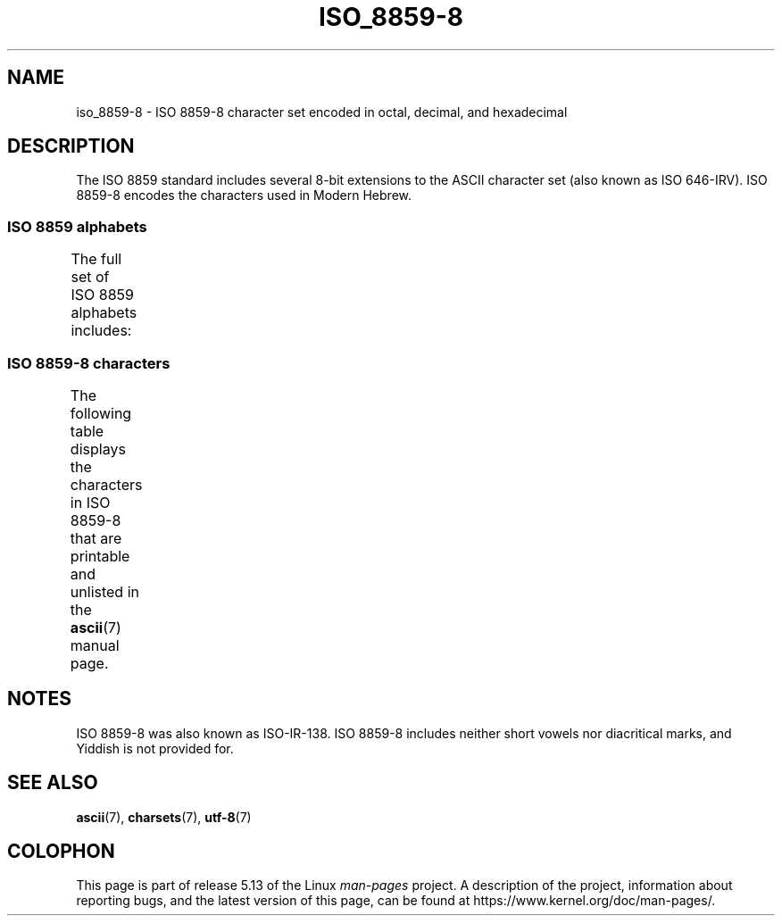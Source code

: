 .\" Copyright 2009   Lefteris Dimitroulakis (edimitro@tee.gr)
.\"
.\" %%%LICENSE_START(GPLv2+_DOC_FULL)
.\" This is free documentation; you can redistribute it and/or
.\" modify it under the terms of the GNU General Public License as
.\" published by the Free Software Foundation; either version 2 of
.\" the License, or (at your option) any later version.
.\"
.\" The GNU General Public License's references to "object code"
.\" and "executables" are to be interpreted as the output of any
.\" document formatting or typesetting system, including
.\" intermediate and printed output.
.\"
.\" This manual is distributed in the hope that it will be useful,
.\" but WITHOUT ANY WARRANTY; without even the implied warranty of
.\" MERCHANTABILITY or FITNESS FOR A PARTICULAR PURPOSE.  See the
.\" GNU General Public License for more details.
.\"
.\" You should have received a copy of the GNU General Public
.\" License along with this manual; if not, see
.\" <http://www.gnu.org/licenses/>.
.\" %%%LICENSE_END
.\"
.\" Eli Zaretskii <eliz@gnu.org> made valuable suggestions
.\"
.TH ISO_8859-8 7 2020-08-13 "Linux" "Linux Programmer's Manual"
.SH NAME
iso_8859-8 \- ISO 8859-8 character set encoded in octal, decimal,
and hexadecimal
.SH DESCRIPTION
The ISO 8859 standard includes several 8-bit extensions to the ASCII
character set (also known as ISO 646-IRV).
ISO 8859-8 encodes the
characters used in Modern Hebrew.
.SS ISO 8859 alphabets
The full set of ISO 8859 alphabets includes:
.TS
l l.
ISO 8859-1	West European languages (Latin-1)
ISO 8859-2	Central and East European languages (Latin-2)
ISO 8859-3	Southeast European and miscellaneous languages (Latin-3)
ISO 8859-4	Scandinavian/Baltic languages (Latin-4)
ISO 8859-5	Latin/Cyrillic
ISO 8859-6	Latin/Arabic
ISO 8859-7	Latin/Greek
ISO 8859-8	Latin/Hebrew
ISO 8859-9	Latin-1 modification for Turkish (Latin-5)
ISO 8859-10	Lappish/Nordic/Eskimo languages (Latin-6)
ISO 8859-11	Latin/Thai
ISO 8859-13	Baltic Rim languages (Latin-7)
ISO 8859-14	Celtic (Latin-8)
ISO 8859-15	West European languages (Latin-9)
ISO 8859-16	Romanian (Latin-10)
.TE
.SS ISO 8859-8 characters
The following table displays the characters in ISO 8859-8 that
are printable and unlisted in the
.BR ascii (7)
manual page.
.TS
l l l c lp-1.
Oct	Dec	Hex	Char	Description
_
240	160	A0	 	NO-BREAK SPACE
242	162	A2	¢	CENT SIGN
243	163	A3	£	POUND SIGN
244	164	A4	¤	CURRENCY SIGN
245	165	A5	¥	YEN SIGN
246	166	A6	¦	BROKEN BAR
247	167	A7	§	SECTION SIGN
250	168	A8	¨	DIAERESIS
251	169	A9	©	COPYRIGHT SIGN
252	170	AA	×	MULTIPLICATION SIGN
253	171	AB	«	LEFT-POINTING DOUBLE ANGLE QUOTATION MARK
254	172	AC	¬	NOT SIGN
255	173	AD	­	SOFT HYPHEN
256	174	AE	®	REGISTERED SIGN
257	175	AF	¯	MACRON
260	176	B0	°	DEGREE SIGN
261	177	B1	±	PLUS-MINUS SIGN
262	178	B2	²	SUPERSCRIPT TWO
263	179	B3	³	SUPERSCRIPT THREE
264	180	B4	´	ACUTE ACCENT
265	181	B5	µ	MICRO SIGN
266	182	B6	¶	PILCROW SIGN
267	183	B7	·	MIDDLE DOT
270	184	B8	¸	CEDILLA
271	185	B9	¹	SUPERSCRIPT ONE
272	186	BA	÷	DIVISION SIGN
273	187	BB	»	RIGHT-POINTING DOUBLE ANGLE QUOTATION MARK
274	188	BC	¼	VULGAR FRACTION ONE QUARTER
275	189	BD	½	VULGAR FRACTION ONE HALF
276	190	BE	¾	VULGAR FRACTION THREE QUARTERS
337	223	DF	‗	DOUBLE LOW LINE
340	224	E0	א	HEBREW LETTER ALEF
341	225	E1	ב	HEBREW LETTER BET
342	226	E2	ג	HEBREW LETTER GIMEL
343	227	E3	ד	HEBREW LETTER DALET
344	228	E4	ה	HEBREW LETTER HE
345	229	E5	ו	HEBREW LETTER VAV
346	230	E6	ז	HEBREW LETTER ZAYIN
347	231	E7	ח	HEBREW LETTER HET
350	232	E8	ט	HEBREW LETTER TET
351	233	E9	י	HEBREW LETTER YOD
352	234	EA	ך	HEBREW LETTER FINAL KAF
353	235	EB	כ	HEBREW LETTER KAF
354	236	EC	ל	HEBREW LETTER LAMED
355	237	ED	ם	HEBREW LETTER FINAL MEM
356	238	EE	מ	HEBREW LETTER MEM
357	239	EF	ן	HEBREW LETTER FINAL NUN
360	240	F0	נ	HEBREW LETTER NUN
361	241	F1	ס	HEBREW LETTER SAMEKH
362	242	F2	ע	HEBREW LETTER AYIN
363	243	F3	ף	HEBREW LETTER FINAL PE
364	244	F4	פ	HEBREW LETTER PE
365	245	F5	ץ	HEBREW LETTER FINAL TSADI
366	246	F6	צ	HEBREW LETTER TSADI
367	247	F7	ק	HEBREW LETTER QOF
370	248	F8	ר	HEBREW LETTER RESH
371	249	F9	ש	HEBREW LETTER SHIN
372	250	FA	ת	HEBREW LETTER TAV
375	253	FD	‎	LEFT-TO-RIGHT MARK
376	254	FE	‏	RIGHT-TO-LEFT MARK
.TE
.SH NOTES
ISO 8859-8 was also known as ISO-IR-138.
ISO 8859-8 includes neither short vowels nor diacritical marks,
and Yiddish is not provided for.
.SH SEE ALSO
.BR ascii (7),
.BR charsets (7),
.BR utf\-8 (7)
.SH COLOPHON
This page is part of release 5.13 of the Linux
.I man-pages
project.
A description of the project,
information about reporting bugs,
and the latest version of this page,
can be found at
\%https://www.kernel.org/doc/man\-pages/.
